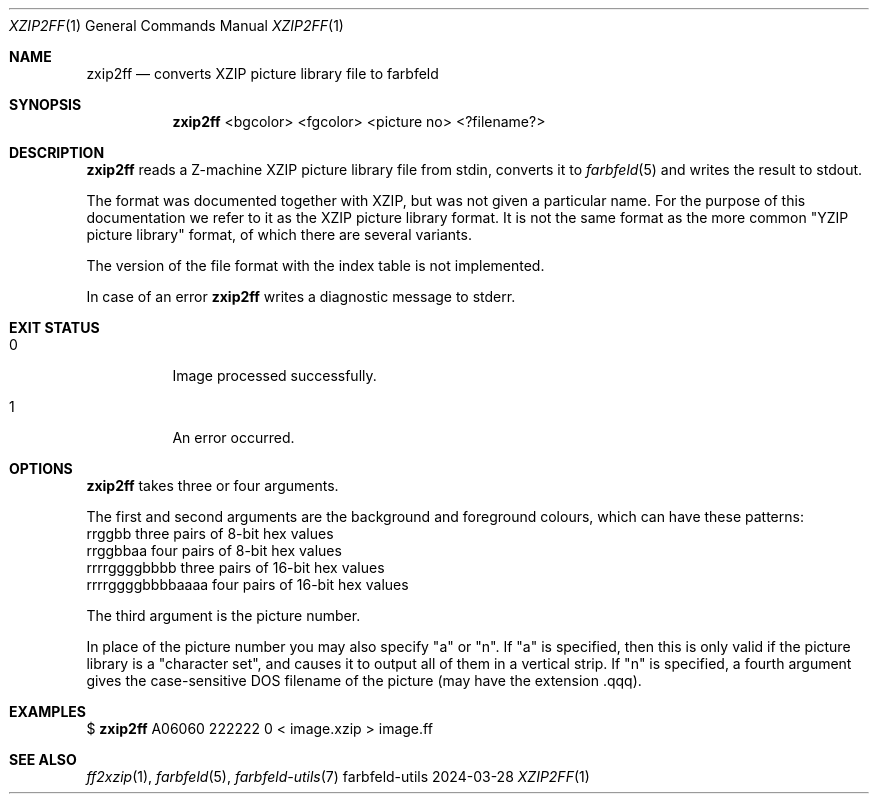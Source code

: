 .Dd 2024-03-28
.Dt XZIP2FF 1
.Os farbfeld-utils
.Sh NAME
.Nm zxip2ff
.Nd converts XZIP picture library file to farbfeld
.Sh SYNOPSIS
.Nm
<bgcolor> <fgcolor> <picture no> <?filename?>
.Sh DESCRIPTION
.Nm
reads a Z-machine XZIP picture library file from stdin, converts it to
.Xr farbfeld 5
and writes the result to stdout.

The format was documented together with XZIP, but was not given a particular
name. For the purpose of this documentation we refer to it as the XZIP
picture library format. It is not the same format as the more common "YZIP
picture library" format, of which there are several variants.

The version of the file format with the index table is not implemented.
.Pp
In case of an error
.Nm
writes a diagnostic message to stderr.
.Sh EXIT STATUS
.Bl -tag -width Ds
.It 0
Image processed successfully.
.It 1
An error occurred.
.El
.Sh OPTIONS
.Nm
takes three or four arguments.

The first and second arguments are the background and foreground colours,
which can have these patterns:
   rrggbb            three pairs of 8-bit hex values
   rrggbbaa          four pairs of 8-bit hex values
   rrrrggggbbbb      three pairs of 16-bit hex values
   rrrrggggbbbbaaaa  four pairs of 16-bit hex values

The third argument is the picture number.

In place of the picture number you may also specify "a" or "n". If "a"
is specified, then this is only valid if the picture library is a "character
set", and causes it to output all of them in a vertical strip. If "n" is
specified, a fourth argument gives the case-sensitive DOS filename of the
picture (may have the extension .qqq).
.Sh EXAMPLES
$
.Nm
A06060 222222 0 < image.xzip > image.ff
.Sh SEE ALSO
.Xr ff2xzip 1 ,
.Xr farbfeld 5 ,
.Xr farbfeld-utils 7
